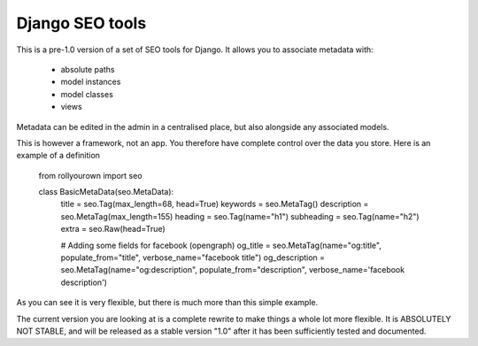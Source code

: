 ================
Django SEO tools
================

This is a pre-1.0 version of a set of SEO tools for Django.
It allows you to associate metadata with:

    * absolute paths
    * model instances
    * model classes
    * views

Metadata can be edited in the admin in a centralised place, but also alongside any associated models.

This is however a framework, not an app. You therefore have
complete control over the data you store. 
Here is an example of a definition

    from rollyourown import seo

    class BasicMetaData(seo.MetaData):
        title          = seo.Tag(max_length=68, head=True)
        keywords       = seo.MetaTag()
        description    = seo.MetaTag(max_length=155)
        heading        = seo.Tag(name="h1")
        subheading     = seo.Tag(name="h2")
        extra          = seo.Raw(head=True)
    
        # Adding some fields for facebook (opengraph)
        og_title       = seo.MetaTag(name="og:title", populate_from="title", verbose_name="facebook title")
        og_description = seo.MetaTag(name="og:description", populate_from="description", verbose_name='facebook description')

As you can see it is very flexible, but there is much more than this simple example.

The current version you are looking at is a complete rewrite to make things a whole lot more flexible. 
It is ABSOLUTELY NOT STABLE, and will be released as a stable version "1.0" after it has been sufficiently tested and documented.

